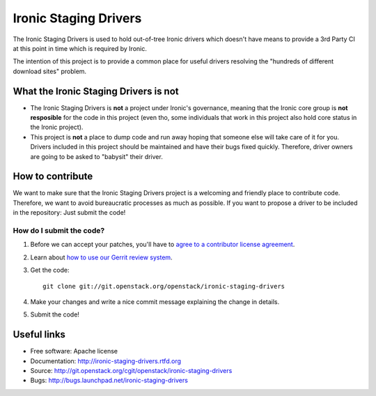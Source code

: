 ======================
Ironic Staging Drivers
======================

The Ironic Staging Drivers is used to hold out-of-tree Ironic drivers
which doesn't have means to provide a 3rd Party CI at this point in
time which is required by Ironic.

The intention of this project is to provide a common place for useful
drivers resolving the "hundreds of different download sites" problem.


What the Ironic Staging Drivers is not
---------------------------------------

* The Ironic Staging Drivers is **not** a project under Ironic's
  governance, meaning that the Ironic core group is **not resposible**
  for the code in this project (even tho, some individuals that work in
  this project also hold core status in the Ironic project).

* This project is **not** a place to dump code and run away hoping that
  someone else will take care of it for you. Drivers included
  in this project should be maintained and have their bugs fixed
  quickly. Therefore, driver owners are going to be asked to "babysit"
  their driver.


How to contribute
-----------------

We want to make sure that the Ironic Staging Drivers project is a
welcoming and friendly place to contribute code. Therefore, we want to
avoid bureaucratic processes as much as possible. If you want to propose
a driver to be included in the repository: Just submit the code!

How do I submit the code?
^^^^^^^^^^^^^^^^^^^^^^^^^

#. Before we can accept your patches, you'll
   have to `agree to a contributor license agreement
   <http://docs.openstack.org/infra/manual/developers.html#account-setup>`_.

#. Learn about `how to use our Gerrit review system
   <http://docs.openstack.org/infra/manual/developers.html#development-workflow>`_.

#. Get the code::

     git clone git://git.openstack.org/openstack/ironic-staging-drivers

#. Make your changes and write a nice commit message explaining the
   change in details.

#. Submit the code!


Useful links
------------

* Free software: Apache license
* Documentation: http://ironic-staging-drivers.rtfd.org
* Source: http://git.openstack.org/cgit/openstack/ironic-staging-drivers
* Bugs: http://bugs.launchpad.net/ironic-staging-drivers
